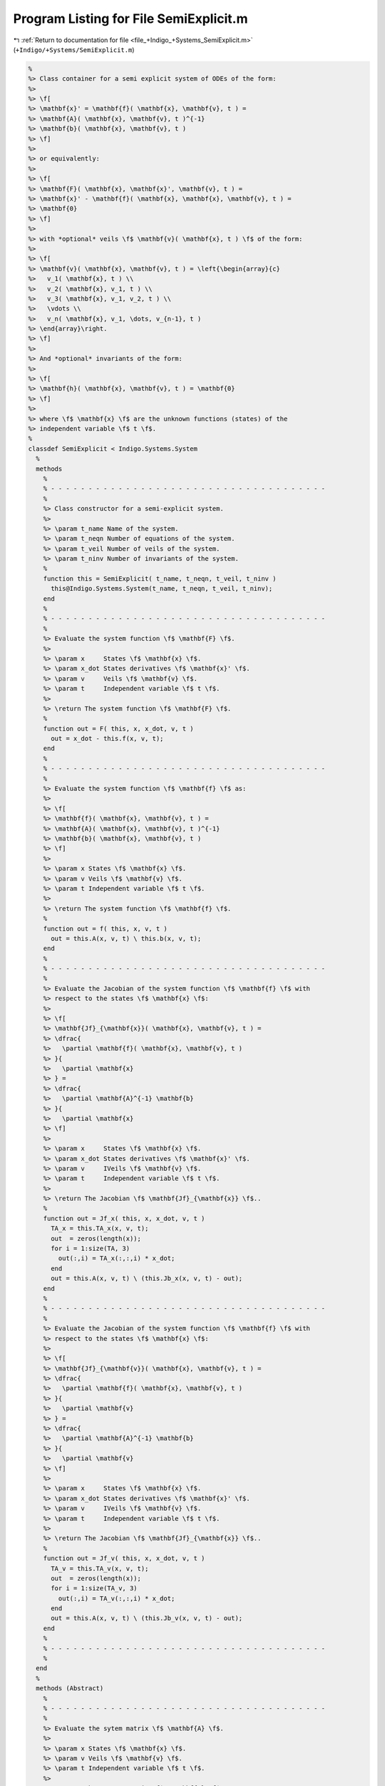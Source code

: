 
.. _program_listing_file_+Indigo_+Systems_SemiExplicit.m:

Program Listing for File SemiExplicit.m
=======================================

|exhale_lsh| :ref:`Return to documentation for file <file_+Indigo_+Systems_SemiExplicit.m>` (``+Indigo/+Systems/SemiExplicit.m``)

.. |exhale_lsh| unicode:: U+021B0 .. UPWARDS ARROW WITH TIP LEFTWARDS

.. code-block:: MATLAB

   %
   %> Class container for a semi explicit system of ODEs of the form:
   %>
   %> \f[
   %> \mathbf{x}' = \mathbf{f}( \mathbf{x}, \mathbf{v}, t ) =
   %> \mathbf{A}( \mathbf{x}, \mathbf{v}, t )^{-1}
   %> \mathbf{b}( \mathbf{x}, \mathbf{v}, t )
   %> \f]
   %>
   %> or equivalently:
   %>
   %> \f[
   %> \mathbf{F}( \mathbf{x}, \mathbf{x}', \mathbf{v}, t ) =
   %> \mathbf{x}' - \mathbf{f}( \mathbf{x}, \mathbf{x}, \mathbf{v}, t ) =
   %> \mathbf{0}
   %> \f]
   %>
   %> with *optional* veils \f$ \mathbf{v}( \mathbf{x}, t ) \f$ of the form:
   %>
   %> \f[
   %> \mathbf{v}( \mathbf{x}, \mathbf{v}, t ) = \left{\begin{array}{c}
   %>   v_1( \mathbf{x}, t ) \\
   %>   v_2( \mathbf{x}, v_1, t ) \\
   %>   v_3( \mathbf{x}, v_1, v_2, t ) \\
   %>   \vdots \\
   %>   v_n( \mathbf{x}, v_1, \dots, v_{n-1}, t )
   %> \end{array}\right.
   %> \f]
   %>
   %> And *optional* invariants of the form:
   %>
   %> \f[
   %> \mathbf{h}( \mathbf{x}, \mathbf{v}, t ) = \mathbf{0}
   %> \f]
   %>
   %> where \f$ \mathbf{x} \f$ are the unknown functions (states) of the
   %> independent variable \f$ t \f$.
   %
   classdef SemiExplicit < Indigo.Systems.System
     %
     methods
       %
       % - - - - - - - - - - - - - - - - - - - - - - - - - - - - - - - - - - - - -
       %
       %> Class constructor for a semi-explicit system.
       %>
       %> \param t_name Name of the system.
       %> \param t_neqn Number of equations of the system.
       %> \param t_veil Number of veils of the system.
       %> \param t_ninv Number of invariants of the system.
       %
       function this = SemiExplicit( t_name, t_neqn, t_veil, t_ninv )
         this@Indigo.Systems.System(t_name, t_neqn, t_veil, t_ninv);
       end
       %
       % - - - - - - - - - - - - - - - - - - - - - - - - - - - - - - - - - - - - -
       %
       %> Evaluate the system function \f$ \mathbf{F} \f$.
       %>
       %> \param x     States \f$ \mathbf{x} \f$.
       %> \param x_dot States derivatives \f$ \mathbf{x}' \f$.
       %> \param v     Veils \f$ \mathbf{v} \f$.
       %> \param t     Independent variable \f$ t \f$.
       %>
       %> \return The system function \f$ \mathbf{F} \f$.
       %
       function out = F( this, x, x_dot, v, t )
         out = x_dot - this.f(x, v, t);
       end
       %
       % - - - - - - - - - - - - - - - - - - - - - - - - - - - - - - - - - - - - -
       %
       %> Evaluate the system function \f$ \mathbf{f} \f$ as:
       %>
       %> \f[
       %> \mathbf{f}( \mathbf{x}, \mathbf{v}, t ) =
       %> \mathbf{A}( \mathbf{x}, \mathbf{v}, t )^{-1}
       %> \mathbf{b}( \mathbf{x}, \mathbf{v}, t )
       %> \f]
       %>
       %> \param x States \f$ \mathbf{x} \f$.
       %> \param v Veils \f$ \mathbf{v} \f$.
       %> \param t Independent variable \f$ t \f$.
       %>
       %> \return The system function \f$ \mathbf{f} \f$.
       %
       function out = f( this, x, v, t )
         out = this.A(x, v, t) \ this.b(x, v, t);
       end
       %
       % - - - - - - - - - - - - - - - - - - - - - - - - - - - - - - - - - - - - -
       %
       %> Evaluate the Jacobian of the system function \f$ \mathbf{f} \f$ with
       %> respect to the states \f$ \mathbf{x} \f$:
       %>
       %> \f[
       %> \mathbf{Jf}_{\mathbf{x}}( \mathbf{x}, \mathbf{v}, t ) =
       %> \dfrac{
       %>   \partial \mathbf{f}( \mathbf{x}, \mathbf{v}, t )
       %> }{
       %>   \partial \mathbf{x}
       %> } =
       %> \dfrac{
       %>   \partial \mathbf{A}^{-1} \mathbf{b}
       %> }{
       %>   \partial \mathbf{x}
       %> \f]
       %>
       %> \param x     States \f$ \mathbf{x} \f$.
       %> \param x_dot States derivatives \f$ \mathbf{x}' \f$.
       %> \param v     IVeils \f$ \mathbf{v} \f$.
       %> \param t     Independent variable \f$ t \f$.
       %>
       %> \return The Jacobian \f$ \mathbf{Jf}_{\mathbf{x}} \f$..
       %
       function out = Jf_x( this, x, x_dot, v, t )
         TA_x = this.TA_x(x, v, t);
         out  = zeros(length(x));
         for i = 1:size(TA, 3)
           out(:,i) = TA_x(:,:,i) * x_dot;
         end
         out = this.A(x, v, t) \ (this.Jb_x(x, v, t) - out);
       end
       %
       % - - - - - - - - - - - - - - - - - - - - - - - - - - - - - - - - - - - - -
       %
       %> Evaluate the Jacobian of the system function \f$ \mathbf{f} \f$ with
       %> respect to the states \f$ \mathbf{x} \f$:
       %>
       %> \f[
       %> \mathbf{Jf}_{\mathbf{v}}( \mathbf{x}, \mathbf{v}, t ) =
       %> \dfrac{
       %>   \partial \mathbf{f}( \mathbf{x}, \mathbf{v}, t )
       %> }{
       %>   \partial \mathbf{v}
       %> } =
       %> \dfrac{
       %>   \partial \mathbf{A}^{-1} \mathbf{b}
       %> }{
       %>   \partial \mathbf{v}
       %> \f]
       %>
       %> \param x     States \f$ \mathbf{x} \f$.
       %> \param x_dot States derivatives \f$ \mathbf{x}' \f$.
       %> \param v     IVeils \f$ \mathbf{v} \f$.
       %> \param t     Independent variable \f$ t \f$.
       %>
       %> \return The Jacobian \f$ \mathbf{Jf}_{\mathbf{x}} \f$..
       %
       function out = Jf_v( this, x, x_dot, v, t )
         TA_v = this.TA_v(x, v, t);
         out  = zeros(length(x));
         for i = 1:size(TA_v, 3)
           out(:,i) = TA_v(:,:,i) * x_dot;
         end
         out = this.A(x, v, t) \ (this.Jb_v(x, v, t) - out);
       end
       %
       % - - - - - - - - - - - - - - - - - - - - - - - - - - - - - - - - - - - - -
       %
     end
     %
     methods (Abstract)
       %
       % - - - - - - - - - - - - - - - - - - - - - - - - - - - - - - - - - - - - -
       %
       %> Evaluate the sytem matrix \f$ \mathbf{A} \f$.
       %>
       %> \param x States \f$ \mathbf{x} \f$.
       %> \param v Veils \f$ \mathbf{v} \f$.
       %> \param t Independent variable \f$ t \f$.
       %>
       %> \return The system matrix \f$ \mathbf{A} \f$.
       %
       A( this, x, v, t )
       %
       % - - - - - - - - - - - - - - - - - - - - - - - - - - - - - - - - - - - - -
       %
       %> Evaluate the tensor of the system matrix \f$ \mathbf{A} \f$ with respect
       %> to the states \f$ \mathbf{x} \f$:
       %>
       %> \f[
       %> \mathbf{TA}_{\mathbf{x}}( \mathbf{x}, \mathbf{v}, t ) =
       %> \dfrac{
       %>   \partial \mathbf{A}( \mathbf{x}, \mathbf{v}, t )
       %> }{
       %>   \partial \mathbf{x}
       %> }.
       %> \f]
       %>
       %> \param x States \f$ \mathbf{x} \f$.
       %> \param v Veils \f$ \mathbf{v} \f$.
       %> \param t Independent variable \f$ t \f$.
       %>
       %> \return The tensor \f$ \mathbf{TA}_{\mathbf{x}} \f$.
       %
       TA_x( this, x, v, t )
       %
       % - - - - - - - - - - - - - - - - - - - - - - - - - - - - - - - - - - - - -
       %
       %> Evaluate the sytem vector \f$ \mathbf{b} \f$.
       %>
       %> \param x States \f$ \mathbf{x} \f$.
       %> \param v Veils \f$ \mathbf{v} \f$.
       %> \param t Independent variable \f$ t \f$.
       %>
       %> \return The system vector \f$ \mathbf{b} \f$.
       %
       b( this, x, v, t )
       %
       % - - - - - - - - - - - - - - - - - - - - - - - - - - - - - - - - - - - - -
       %
       %> Evaluate the Jacobian of the system vector \f$ \mathbf{b} \f$ with
       %> respect to the states \f$ \mathbf{x} \f$:
       %>
       %> \f[
       %> \mathbf{Jb}_{\mathbf{x}}( \mathbf{x}, \mathbf{v}, t ) =
       %> \dfrac{
       %>   \partial \mathbf{b}( \mathbf{x}, \mathbf{v}, t )
       %> }{
       %>   \partial \mathbf{x}
       %> }.
       %> \f]
       %>
       %> \param x States \f$ \mathbf{x} \f$.
       %> \param v Veils \f$ \mathbf{v} \f$.
       %> \param t Independent variable \f$ t \f$.
       %>
       %> \return The Jacobian \f$ \mathbf{Jb}_{\mathbf{x}} \f$..
       %
       Jb_x( this, x, v, t )
       %
       % - - - - - - - - - - - - - - - - - - - - - - - - - - - - - - - - - - - - -
       %
       %> Evaluate the Jacobian of the system vector \f$ \mathbf{b} \f$ with
       %> respect to the veils \f$ \mathbf{v} \f$:
       %>
       %> \f[
       %> \mathbf{Jb}_{\mathbf{v}}( \mathbf{x}, \mathbf{v}, t ) =
       %> \dfrac{
       %>   \partial \mathbf{b}( \mathbf{x}, \mathbf{v}, t )
       %> }{
       %>   \partial \mathbf{v}
       %> }.
       %> \f]
       %>
       %> \param x States \f$ \mathbf{x} \f$.
       %> \param v Veils \f$ \mathbf{v} \f$.
       %> \param t Independent variable \f$ t \f$.
       %>
       %> \return The Jacobian \f$ \mathbf{Jb}_{\mathbf{v}} \f$..
       %
       Jb_v( this, x, v, t )
       %
       % - - - - - - - - - - - - - - - - - - - - - - - - - - - - - - - - - - - - -
       %
     end
     %
     methods (Static)
       %
       %> Get the system type.
       %>
       %> \return The system type.
       %
       function out = whattype()
         out = 'semiexplicit';
       end
       %
       % - - - - - - - - - - - - - - - - - - - - - - - - - - - - - - - - - - - - -
       %
       %> Check if the system is explicit.
       %>
       %> \return True if the system is explicit, false otherwise.
       %
       function out = is_explicit()
         out = false;
       end
       %
       % - - - - - - - - - - - - - - - - - - - - - - - - - - - - - - - - - - - - -
       %
       %> Check if the system is semiexplicit.
       %>
       %> \return True if the system is semiexplicit, false otherwise.
       %
       function out = is_semiexplicit()
         out = true;
       end
       %
       % - - - - - - - - - - - - - - - - - - - - - - - - - - - - - - - - - - - - -
       %
       %> Check if the system is implicit.
       %>
       %> \return True if the system is implicit, false otherwise.
       %
       function out = is_implicit()
         out = false;
       end
       %
       % - - - - - - - - - - - - - - - - - - - - - - - - - - - - - - - - - - - - -
       %
     end
     %
   end
